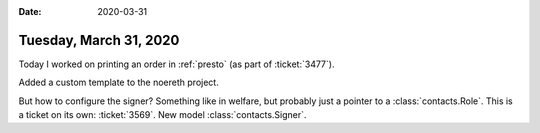 :date: 2020-03-31

=======================
Tuesday, March 31, 2020
=======================

Today I worked on printing an order in :ref:`presto` (as part of
:ticket:`3477`).

Added a custom template to the noereth project.

But how to configure the signer? Something like in welfare, but probably just a
pointer to a  :class:`contacts.Role`.  This is a ticket on its own:
:ticket:`3569`.  New model :class:`contacts.Signer`.
